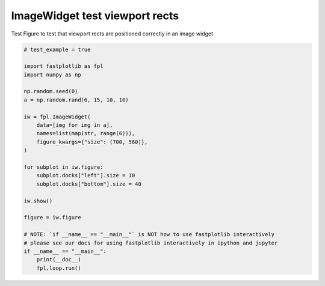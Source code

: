 
.. DO NOT EDIT.
.. THIS FILE WAS AUTOMATICALLY GENERATED BY SPHINX-GALLERY.
.. TO MAKE CHANGES, EDIT THE SOURCE PYTHON FILE:
.. "_gallery/image_widget/image_widget_viewports_check.py"
.. LINE NUMBERS ARE GIVEN BELOW.

.. only:: html

    .. note::
        :class: sphx-glr-download-link-note

        :ref:`Go to the end <sphx_glr_download__gallery_image_widget_image_widget_viewports_check.py>`
        to download the full example code.

.. rst-class:: sphx-glr-example-title

.. _sphx_glr__gallery_image_widget_image_widget_viewports_check.py:


ImageWidget test viewport rects
===============================

Test Figure to test that viewport rects are positioned correctly in an image widget

.. GENERATED FROM PYTHON SOURCE LINES 7-35

.. code-block:: Python


    # test_example = true

    import fastplotlib as fpl
    import numpy as np

    np.random.seed(0)
    a = np.random.rand(6, 15, 10, 10)

    iw = fpl.ImageWidget(
        data=[img for img in a],
        names=list(map(str, range(6))),
        figure_kwargs={"size": (700, 560)},
    )

    for subplot in iw.figure:
        subplot.docks["left"].size = 10
        subplot.docks["bottom"].size = 40

    iw.show()

    figure = iw.figure

    # NOTE: `if __name__ == "__main__"` is NOT how to use fastplotlib interactively
    # please see our docs for using fastplotlib interactively in ipython and jupyter
    if __name__ == "__main__":
        print(__doc__)
        fpl.loop.run()


.. _sphx_glr_download__gallery_image_widget_image_widget_viewports_check.py:

.. only:: html

  .. container:: sphx-glr-footer sphx-glr-footer-example

    .. container:: sphx-glr-download sphx-glr-download-jupyter

      :download:`Download Jupyter notebook: image_widget_viewports_check.ipynb <image_widget_viewports_check.ipynb>`

    .. container:: sphx-glr-download sphx-glr-download-python

      :download:`Download Python source code: image_widget_viewports_check.py <image_widget_viewports_check.py>`

    .. container:: sphx-glr-download sphx-glr-download-zip

      :download:`Download zipped: image_widget_viewports_check.zip <image_widget_viewports_check.zip>`


.. only:: html

 .. rst-class:: sphx-glr-signature

    `Gallery generated by Sphinx-Gallery <https://sphinx-gallery.github.io>`_
